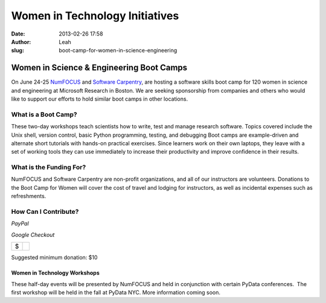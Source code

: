 Women in Technology Initiatives
###############################
:date: 2013-02-26 17:58
:author: Leah
:slug: boot-camp-for-women-in-science-engineering

Women in Science & Engineering Boot Camps
=========================================

On June 24-25 `NumFOCUS`_ and `Software Carpentry`_, are hosting a
software skills boot camp for 120 women in science and engineering at
Microsoft Research in Boston. We are seeking sponsorship from companies
and others who would like to support our efforts to hold similar boot
camps in other locations.

What is a Boot Camp?
~~~~~~~~~~~~~~~~~~~~

These two-day workshops teach scientists how to write, test and manage
research software. Topics covered include the Unix shell, version
control, basic Python programming, testing, and debugging Boot camps are
example-driven and alternate short tutorials with hands-on practical
exercises. Since learners work on their own laptops, they leave with a
set of working tools they can use immediately to increase their
productivity and improve confidence in their results.

What is the Funding For?
~~~~~~~~~~~~~~~~~~~~~~~~

NumFOCUS and Software Carpentry are non-profit organizations, and all of
our instructors are volunteers. Donations to the Boot Camp for Women
will cover the cost of travel and lodging for instructors, as well as
incidental expenses such as refreshments.

How Can I Contribute?
~~~~~~~~~~~~~~~~~~~~~

 

.. raw:: html

   <table>

.. raw:: html

   <tbody>

.. raw:: html

   <tr>

.. raw:: html

   <td style="text-align: center;">

*PayPal*

.. raw:: html

   </td>

.. raw:: html

   <td style="text-align: center;">

*Google Checkout*

.. raw:: html

   </td>

.. raw:: html

   </tr>

.. raw:: html

   <tr>

.. raw:: html

   <td style="vertical-align: middle;">

.. raw:: html

   <form action="https://www.paypal.com/cgi-bin/webscr" method="post">

.. raw:: html

   </form>

.. raw:: html

   </td>

.. raw:: html

   <td style="vertical-align: middle;">

.. raw:: html

   <script type="text/javascript">// < ![CDATA[</p>
   <p>function validateAmount(amount){<br></br>
       if(amount.value.match( /^[0-9]+(\.([0-9]+))?$/)){<br></br>
           return true;<br></br>
       }else{<br></br>
           alert('You must enter a valid donation.');<br></br>
           amount.focus();<br></br>
           return false;<br></br>
       }<br></br>
   }<br></br>
   // ]]></script>

.. raw:: html

   <form id="BB_BuyButtonForm" action="https://checkout.google.com/cws/v2/Donations/112611646391039/checkoutForm" method="post" name="BB_BuyButtonForm" target="_top" onsubmit="return validateAmount(this.item_price_1)">

.. raw:: html

   </p>

+------+----+
| $    |    |
+------+----+

.. raw:: html

   </form>

.. raw:: html

   </td>

.. raw:: html

   </tr>

.. raw:: html

   </tbody>

.. raw:: html

   </table>

Suggested minimum donation: $10

Women in Technology Workshops
-----------------------------

These half-day events will be presented by NumFOCUS and held in
conjunction with certain PyData conferences.  The first workshop will be
held in the fall at PyData NYC. More information coming soon.

.. _NumFOCUS: http://numfocus.org/
.. _Software Carpentry: http://software-carpentry.org/
